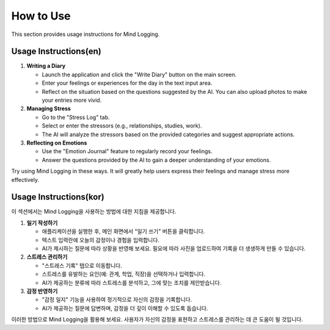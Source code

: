 .. _How_to_Use:

How to Use
=================

This section provides usage instructions for Mind Logging.

Usage Instructions(en)
------------------

1. **Writing a Diary**

   -  Launch the application and click the "Write Diary" button on the main screen.
   -  Enter your feelings or experiences for the day in the text input area.
   -  Reflect on the situation based on the questions suggested by the AI. You can also upload photos to make your entries more vivid.


2. **Managing Stress**

   - Go to the "Stress Log" tab.
   - Select or enter the stressors (e.g., relationships, studies, work).
   - The AI will analyze the stressors based on the provided categories and suggest appropriate actions.


3. **Reflecting on Emotions**

   -  Use the "Emotion Journal" feature to regularly record your feelings.
   -  Answer the questions provided by the AI to gain a deeper understanding of your emotions.

Try using Mind Logging in these ways. It will greatly help users express their feelings and manage stress more effectively.


Usage Instructions(kor)
--------

이 섹션에서는 Mind Logging을 사용하는 방법에 대한 지침을 제공합니다.

1. **일기 작성하기**

   - 애플리케이션을 실행한 후, 메인 화면에서 "일기 쓰기" 버튼을 클릭합니다.
   - 텍스트 입력란에 오늘의 감정이나 경험을 입력합니다.
   - AI가 제시하는 질문에 따라 상황을 반영해 보세요. 필요에 따라 사진을 업로드하여 기록을 더 생생하게 만들 수 있습니다.


2. **스트레스 관리하기**

   - "스트레스 기록" 탭으로 이동합니다.
   - 스트레스를 유발하는 요인(예: 관계, 학업, 직장)을 선택하거나 입력합니다.
   - AI가 제공하는 분류에 따라 스트레스를 분석하고, 그에 맞는 조치를 제안받습니다.


3. **감정 반영하기**

   - "감정 일지" 기능을 사용하여 정기적으로 자신의 감정을 기록합니다.
   - AI가 제공하는 질문에 답변하며, 감정을 더 깊이 이해할 수 있도록 돕습니다.

이러한 방법으로 Mind Logging을 활용해 보세요. 사용자가 자신의 감정을 표현하고 스트레스를 관리하는 데 큰 도움이 될 것입니다.
